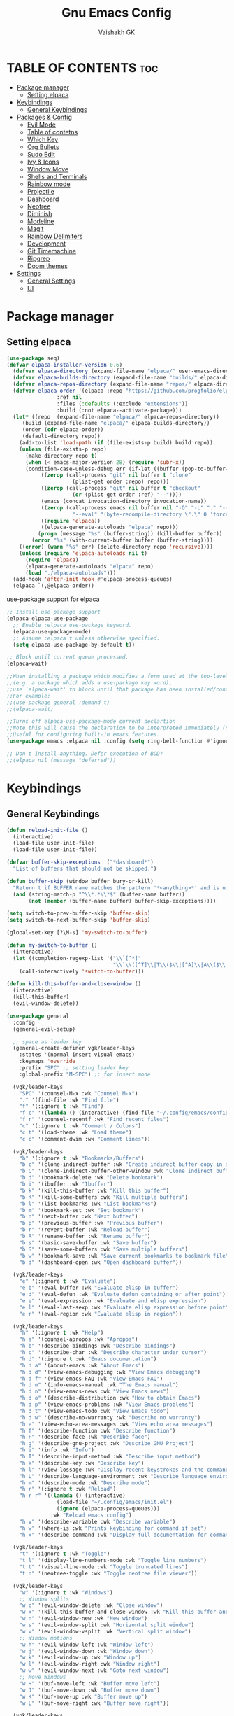 #+TITLE: Gnu Emacs Config
#+AUTHOR: Vaishakh GK
#+DESCRIPTION: Personal Config
#+STARTUP: overview 

* TABLE OF CONTENTS :toc:
- [[#package-manager][Package manager]]
  - [[#setting-elpaca][Setting elpaca]]
- [[#keybindings][Keybindings]]
  - [[#general-keybindings][General Keybindings]]
- [[#packages--config][Packages & Config]]
  - [[#evil-mode][Evil Mode]]
  - [[#table-of-contetns][Table of contetns]]
  - [[#which-key][Which Key]]
  - [[#org-bullets][Org Bullets]]
  - [[#sudo-edit][Sudo Edit]]
  - [[#ivy--icons][Ivy & Icons]]
  - [[#window-move][Window Move]]
  - [[#shells-and-terminals][Shells and Terminals]]
  - [[#rainbow-mode][Rainbow mode]]
  - [[#projectile][Projectile]]
  - [[#dashboard][Dashboard]]
  - [[#neotree][Neotree]]
  - [[#diminish][Diminish]]
  - [[#modeline][Modeline]]
  - [[#magit][Magit]]
  - [[#rainbow-delimiters][Rainbow Delimiters]]
  - [[#development][Development]]
  - [[#git-timemachine][Git Timemachine]]
  - [[#ripgrep][Ripgrep]]
  - [[#doom-themes][Doom themes]]
- [[#settings][Settings]]
  - [[#general-settings][General Settings]]
  - [[#ui][UI]]

* Package manager
** Setting elpaca
#+begin_src emacs-lisp 
(use-package seq)
(defvar elpaca-installer-version 0.6)
  (defvar elpaca-directory (expand-file-name "elpaca/" user-emacs-directory))
  (defvar elpaca-builds-directory (expand-file-name "builds/" elpaca-directory))
  (defvar elpaca-repos-directory (expand-file-name "repos/" elpaca-directory))
  (defvar elpaca-order '(elpaca :repo "https://github.com/progfolio/elpaca.git"
				:ref nil
				:files (:defaults (:exclude "extensions"))
				:build (:not elpaca--activate-package)))
  (let* ((repo  (expand-file-name "elpaca/" elpaca-repos-directory))
	 (build (expand-file-name "elpaca/" elpaca-builds-directory))
	 (order (cdr elpaca-order))
	 (default-directory repo))
    (add-to-list 'load-path (if (file-exists-p build) build repo))
    (unless (file-exists-p repo)
      (make-directory repo t)
      (when (< emacs-major-version 28) (require 'subr-x))
      (condition-case-unless-debug err (if-let ((buffer (pop-to-buffer-same-window "*elpaca-bootstrap*"))
		   ((zerop (call-process "git" nil buffer t "clone"
					 (plist-get order :repo) repo)))
		   ((zerop (call-process "git" nil buffer t "checkout"
					 (or (plist-get order :ref) "--"))))
		   (emacs (concat invocation-directory invocation-name))
		   ((zerop (call-process emacs nil buffer nil "-Q" "-L" "." "--batch"
					 "--eval" "(byte-recompile-directory \".\" 0 'force)")))
		   ((require 'elpaca))
		   ((elpaca-generate-autoloads "elpaca" repo)))
	      (progn (message "%s" (buffer-string)) (kill-buffer buffer))
	    (error "%s" (with-current-buffer buffer (buffer-string))))
	((error) (warn "%s" err) (delete-directory repo 'recursive))))
    (unless (require 'elpaca-autoloads nil t)
      (require 'elpaca)
      (elpaca-generate-autoloads "elpaca" repo)
      (load "./elpaca-autoloads")))
  (add-hook 'after-init-hook #'elpaca-process-queues)
  (elpaca `(,@elpaca-order))
#+end_src

use-package support for elpaca

#+begin_src emacs-lisp
;; Install use-package support
(elpaca elpaca-use-package
  ;; Enable :elpaca use-package keyword.
  (elpaca-use-package-mode)
  ;; Assume :elpaca t unless otherwise specified.
  (setq elpaca-use-package-by-default t))

;; Block until current queue processed.
(elpaca-wait)

;;When installing a package which modifies a form used at the top-level
;;(e.g. a package which adds a use-package key word),
;;use `elpaca-wait' to block until that package has been installed/configured.
;;For example:
;;(use-package general :demand t)
;;(elpaca-wait)

;;Turns off elpaca-use-package-mode current declartion
;;Note this will cause the declaration to be interpreted immediately (not deferred).
;;Useful for configuring built-in emacs features.
(use-package emacs :elpaca nil :config (setq ring-bell-function #'ignore))

;; Don't install anything. Defer execution of BODY
;;(elpaca nil (message "deferred"))
#+end_src
* Keybindings
** General Keybindings
#+begin_src emacs-lisp
(defun reload-init-file ()
  (interactive)
  (load-file user-init-file)
  (load-file user-init-file))

(defvar buffer-skip-exceptions '("*dashboard*")
  "List of buffers that should not be skipped.")

(defun buffer-skip (window buffer bury-or-kill)
  "Return t if BUFFER name matches the pattern '*<anything>*' and is not in the exception list."
  (and (string-match-p "^\\*.*\\*$" (buffer-name buffer))
       (not (member (buffer-name buffer) buffer-skip-exceptions))))

(setq switch-to-prev-buffer-skip 'buffer-skip)
(setq switch-to-next-buffer-skip 'buffer-skip)

(global-set-key [?\M-s] 'my-switch-to-buffer)

(defun my-switch-to-buffer ()
  (interactive)
  (let ((completion-regexp-list '("\\`[^*]"
                                  "\\`\\([^T]\\|T\\($\\|[^A]\\|A\\($\\|[^G]\\|G\\($\\|[^S]\\|S.\\)\\)\\)\\).*")))
    (call-interactively 'switch-to-buffer)))

(defun kill-this-buffer-and-close-window ()
  (interactive)
  (kill-this-buffer)
  (evil-window-delete))

(use-package general
  :config
  (general-evil-setup)
  
  ;; space as leader key
  (general-create-definer vgk/leader-keys
    :states '(normal insert visual emacs)
    :keymaps 'override
    :prefix "SPC" ;; setting leader key 
    :global-prefix "M-SPC") ;; for insert mode

  (vgk/leader-keys 
    "SPC" '(counsel-M-x :wk "Counsel M-x")
    "." '(find-file :wk "Find file")
    "f" '(:ignore t :wk "Find")
    "f c" '((lambda () (interactive) (find-file "~/.config/emacs/config.org")) :wk "Edit emacs config")
    "f r" '(counsel-recentf :wk "Find recent files")
    "c" '(:ignore t :wk "Comment / Colors")
    "c t" '(load-theme :wk "Load theme")
    "c c" '(comment-dwim :wk "Comment lines"))

  (vgk/leader-keys
    "b" '(:ignore t :wk "Bookmarks/Buffers")
    "b c" '(clone-indirect-buffer :wk "Create indirect buffer copy in a split")
    "b C" '(clone-indirect-buffer-other-window :wk "Clone indirect buffer in new window")
    "b d" '(bookmark-delete :wk "Delete bookmark")
    "b i" '(ibuffer :wk "Ibuffer")
    "b k" '(kill-this-buffer :wk "Kill this buffer")
    "b K" '(kill-some-buffers :wk "Kill multiple buffers")
    "b l" '(list-bookmarks :wk "List bookmarks")
    "b m" '(bookmark-set :wk "Set bookmark")
    "b n" '(next-buffer :wk "Next buffer")
    "b p" '(previous-buffer :wk "Previous buffer")
    "b r" '(revert-buffer :wk "Reload buffer")
    "b R" '(rename-buffer :wk "Rename buffer")
    "b s" '(basic-save-buffer :wk "Save buffer")
    "b S" '(save-some-buffers :wk "Save multiple buffers")
    "b w" '(bookmark-save :wk "Save current bookmarks to bookmark file")
    "b d" '(dashboard-open :wk "Open dashboard buffer"))

  (vgk/leader-keys
    "e" '(:ignore t :wk "Evaluate")    
    "e b" '(eval-buffer :wk "Evaluate elisp in buffer")
    "e d" '(eval-defun :wk "Evaluate defun containing or after point")
    "e e" '(eval-expression :wk "Evaluate and elisp expression")
    "e l" '(eval-last-sexp :wk "Evaluate elisp expression before point")
    "e r" '(eval-region :wk "Evaluate elisp in region")) 

  (vgk/leader-keys
    "h" '(:ignore t :wk "Help")
    "h a" '(counsel-apropos :wk "Apropos")
    "h b" '(describe-bindings :wk "Describe bindings")
    "h c" '(describe-char :wk "Describe character under cursor")
    "h d" '(:ignore t :wk "Emacs documentation")
    "h d a" '(about-emacs :wk "About Emacs")
    "h d d" '(view-emacs-debugging :wk "View Emacs debugging")
    "h d f" '(view-emacs-FAQ :wk "View Emacs FAQ")
    "h d m" '(info-emacs-manual :wk "The Emacs manual")
    "h d n" '(view-emacs-news :wk "View Emacs news")
    "h d o" '(describe-distribution :wk "How to obtain Emacs")
    "h d p" '(view-emacs-problems :wk "View Emacs problems")
    "h d t" '(view-emacs-todo :wk "View Emacs todo")
    "h d w" '(describe-no-warranty :wk "Describe no warranty")
    "h e" '(view-echo-area-messages :wk "View echo area messages")
    "h f" '(describe-function :wk "Describe function")
    "h F" '(describe-face :wk "Describe face")
    "h g" '(describe-gnu-project :wk "Describe GNU Project")
    "h i" '(info :wk "Info")
    "h I" '(describe-input-method :wk "Describe input method")
    "h k" '(describe-key :wk "Describe key")
    "h l" '(view-lossage :wk "Display recent keystrokes and the commands run")
    "h L" '(describe-language-environment :wk "Describe language environment")
    "h m" '(describe-mode :wk "Describe mode")
    "h r" '(:ignore t :wk "Reload")
    "h r r" '((lambda () (interactive)
                (load-file "~/.config/emacs/init.el")
                (ignore (elpaca-process-queues)))
              :wk "Reload emacs config")
    "h v" '(describe-variable :wk "Describe variable")
    "h w" '(where-is :wk "Prints keybinding for command if set")
    "h x" '(describe-command :wk "Display full documentation for command"))

  (vgk/leader-keys
    "t" '(:ignore t :wk "Toggle")
    "t l" '(display-line-numbers-mode :wk "Toggle line numbers")
    "t t" '(visual-line-mode :wk "Toggle truncated lines") 
    "t n" '(neotree-toggle :wk "Toggle neotree file viewer"))

  (vgk/leader-keys
    "w" '(:ignore t :wk "Windows")
    ;; Window splits
    "w c" '(evil-window-delete :wk "Close window")
    "w x" '(kill-this-buffer-and-close-window :wk "Kill this buffer and Close window")
    "w n" '(evil-window-new :wk "New window")
    "w s" '(evil-window-split :wk "Horizontal split window")
    "w v" '(evil-window-vsplit :wk "Vertical split window")
    ;; Window motions
    "w h" '(evil-window-left :wk "Window left")
    "w j" '(evil-window-down :wk "Window down")
    "w k" '(evil-window-up :wk "Window up")
    "w l" '(evil-window-right :wk "Window right")
    "w w" '(evil-window-next :wk "Goto next window")
    ;; Move Windows
    "w H" '(buf-move-left :wk "Buffer move left")
    "w J" '(buf-move-down :wk "Buffer move down")
    "w K" '(buf-move-up :wk "Buffer move up")
    "w L" '(buf-move-right :wk "Buffer move right"))
  
  (vgk/leader-keys
    "g" '(:ignore t :wk "Git")    
    "g /" '(magit-displatch :wk "Magit dispatch")
    "g ." '(magit-file-displatch :wk "Magit file dispatch")
    "g b" '(magit-branch-checkout :wk "Switch branch")
    "g c" '(:ignore t :wk "Create") 
    "g c b" '(magit-branch-and-checkout :wk "Create branch and checkout")
    "g c c" '(magit-commit-create :wk "Create commit")
    "g c f" '(magit-commit-fixup :wk "Create fixup commit")
    "g C" '(magit-clone :wk "Clone repo")
    "g f" '(:ignore t :wk "Find") 
    "g f c" '(magit-show-commit :wk "Show commit")
    "g f f" '(magit-find-file :wk "Magit find file")
    "g f g" '(magit-find-git-config-file :wk "Find gitconfig file")
    "g F" '(magit-fetch :wk "Git fetch")
    "g g" '(magit-status :wk "Magit status")
    "g i" '(magit-init :wk "Initialize git repo")
    "g l" '(magit-log-buffer-file :wk "Magit buffer log")
    "g r" '(vc-revert :wk "Git revert file")
    "g s" '(magit-stage-file :wk "Git stage file")
    "g t" '(git-timemachine :wk "Git time machine")
    "g u" '(magit-stage-file :wk "Git unstage file"))

  (vgk/leader-keys 
    "\\" '(vterm-toggle :wk "Vterm Terminal"))

  (vgk/leader-keys
    "m" '(:ignore t :wk "Org")
    "m a" '(org-agenda :wk "Org agenda")
    "m e" '(org-export-dispatch :wk "Org export dispatch")
    "m i" '(org-toggle-item :wk "Org toggle item")
    "m t" '(org-todo :wk "Org todo")
    "m B" '(org-babel-tangle :wk "Org babel tangle")
    "m T" '(org-todo-list :wk "Org todo list"))

  (vgk/leader-keys
    "m b" '(:ignore t :wk "Tables")
    "m b -" '(org-table-insert-hline :wk "Insert hline in table"))

  (vgk/leader-keys
    "m d" '(:ignore t :wk "Date/deadline")
    "m d s" '(org-schedule :wk "Org schedule agenda")
    "m d t" '(org-time-stamp :wk "Org time stamp"))

  (vgk/leader-keys
    "p" '(projectile-command-map :wk "Projectile"))

  (vgk/leader-keys
    "l" '(:ignore t :wk "Lsp keybindings")
    "l d" '(lsp-ui-doc-glance :wk "Lsp Description")
    "l g" '(lsp-find-definition :wk "Lsp go to Definition")
    "l r" '(lsp-rename :wk "Lsp Rename")
    "l f" '(:ignore :wk "Lsp Code formatting")
    "l f r" '(lsp-format-region :wk "Lsp format region")
    "l f b" '(lsp-format-buffer :wk "Lsp format buffer"))
  )
#+end_src
* Packages & Config
** Evil Mode
#+begin_src emacs-lisp
(use-package evil
  :init
  (setq evil-want-integration t)
  (setq evil-want-keybinding nil)
  (setq evil-want-C-u-scroll t)
  (setq evil-want-C-i-jump nil)
  :config
  (evil-mode 1)
  (define-key evil-insert-state-map (kbd "C-g") 'evil-normal-state)
  (define-key evil-insert-state-map (kbd "C-h") 'evil-delete-backward-char-and-join)

  ;; Use visual line motions even outside of visual-line-mode buffers
  (evil-global-set-key 'motion "j" 'evil-next-visual-line)
  (evil-global-set-key 'motion "k" 'evil-previous-visual-line)

  (evil-set-initial-state 'messages-buffer-mode 'normal)
  (evil-set-initial-state 'dashboard-mode 'normal))

(use-package evil-collection
  :after evil
  :config
  (evil-collection-init))
(use-package evil-tutor)

(setq evil-undo-system 'undo-redo)

;; Using RETURN to follow links in Org/Evil 
;; Unmap keys in 'evil-maps if not done, (setq org-return-follows-link t) will not work
;; (with-eval-after-load 'evil-maps
;;   (define-key evil-motion-state-map (kbd "SPC") nil)
;;   (define-key evil-motion-state-map (kbd "RET") nil)
;;   (define-key evil-motion-state-map (kbd "TAB") nil))
;;   ;; Setting RETURN key in org-mode to follow links
;;   (setq org-return-follows-link  t)
#+end_src
  
** Table of contetns
#+begin_src emacs-lisp
(use-package toc-org
  :commands toc-org-enable
  :init (add-hook 'org-mode-hook 'toc-org-enable))
#+end_src

** Which Key
#+begin_src emacs-lisp
(use-package which-key
  :diminish
  :init
  (which-key-mode 1)
  :config
  (setq which-key-side-window-location 'bottom
	which-key-sort-order #'which-key-key-order-alpha
	which-key-sort-uppercase-first nil
	which-key-add-column-padding 1
	which-key-max-display-columns nil
	which-key-min-display-lines 6
	which-key-side-window-slot -10
	which-key-side-window-max-height 0.25
	which-key-idle-delay 0.8
	which-key-max-description-length 25
	which-key-allow-imprecise-window-fit nil
	which-key-separator " -> " ))
#+end_src

** Org Bullets
Org mode bullets instead of asterisks

#+begin_src emacs-lisp
(use-package org-bullets)
(add-hook 'org-mode-hook 'org-indent-mode)
(add-hook 'org-mode-hook (lambda () (org-bullets-mode 1)))
#+end_src

** Sudo Edit
#+begin_src emacs-lisp
(use-package sudo-edit
  :config
  (vgk/leader-keys
    "su" '(sudo-edit-find-file :wk "Sudo find files")
    "sU" `(sudo-edit :wk "Sudo edit")))
#+end_src
** Ivy & Icons
*** Ivy and Counsel
#+begin_src emacs-lisp
(use-package counsel
  :after ivy
  :diminish
  :config (counsel-mode))


(use-package ivy
  :bind
  ;; ivy-resume resumes the last Ivy-based completion.
  (("C-c C-r" . ivy-resume)
   ("C-x B" . ivy-switch-buffer-other-window))
  :diminish
  :custom
  (setq ivy-use-virtual-buffers t)
  (setq ivy-count-format "(%d/%d) ")
  (setq enable-recursive-minibuffers t)
  :config
  (ivy-mode))

(use-package all-the-icons-ivy-rich
  :ensure t
  :init (all-the-icons-ivy-rich-mode 1))

(use-package ivy-rich
  :after ivy
  :ensure t
  :init (ivy-rich-mode 1) ;; this gets us descriptions in M-x.
  :custom
  (ivy-virtual-abbreviate 'full
			  ivy-rich-switch-buffer-align-virtual-buffer t
			  ivy-rich-path-style 'abbrev)
  :config
  (ivy-set-display-transformer 'ivy-switch-buffer
			       'ivy-rich-switch-buffer-transformer))
#+end_src
*** All the icons
#+begin_src emacs-lisp
(use-package all-the-icons
  :ensure t
  :if (display-graphic-p))

(use-package all-the-icons-dired
  :hook (dired-mode . (lambda () (all-the-icons-dired-mode t))))
#+end_src
*** Nerd Icons
#+begin_src emacs-lisp
(use-package nerd-icons)
#+end_src
** Window Move
#+begin_src emacs-lisp
(require 'windmove)

    ;;;###autoload
(defun buf-move-up ()
  "Swap the current buffer and the buffer above the split.
    If there is no split, ie now window above the current one, an
    error is signaled."
  ;;  "Switches between the current buffer, and the buffer above the
  ;;  split, if possible."
  (interactive)
  (let* ((other-win (windmove-find-other-window 'up))
         (buf-this-buf (window-buffer (selected-window))))
    (if (null other-win)
        (error "No window above this one")
      ;; swap top with this one
      (set-window-buffer (selected-window) (window-buffer other-win))
      ;; move this one to top
      (set-window-buffer other-win buf-this-buf)
      (select-window other-win))))

    ;;;###autoload
(defun buf-move-down ()
  "Swap the current buffer and the buffer under the split.
    If there is no split, ie now window under the current one, an
    error is signaled."
  (interactive)
  (let* ((other-win (windmove-find-other-window 'down))
         (buf-this-buf (window-buffer (selected-window))))
    (if (or (null other-win) 
            (string-match "^ \\*Minibuf" (buffer-name (window-buffer other-win))))
        (error "No window under this one")
      ;; swap top with this one
      (set-window-buffer (selected-window) (window-buffer other-win))
      ;; move this one to top
      (set-window-buffer other-win buf-this-buf)
      (select-window other-win))))

    ;;;###autoload
(defun buf-move-left ()
  "Swap the current buffer and the buffer on the left of the split.
    If there is no split, ie now window on the left of the current
    one, an error is signaled."
  (interactive)
  (let* ((other-win (windmove-find-other-window 'left))
         (buf-this-buf (window-buffer (selected-window))))
    (if (null other-win)
        (error "No left split")
      ;; swap top with this one
      (set-window-buffer (selected-window) (window-buffer other-win))
      ;; move this one to top
      (set-window-buffer other-win buf-this-buf)
      (select-window other-win))))

    ;;;###autoload
(defun buf-move-right ()
  "Swap the current buffer and the buffer on the right of the split.
    If there is no split, ie now window on the right of the current
    one, an error is signaled."
  (interactive)
  (let* ((other-win (windmove-find-other-window 'right))
         (buf-this-buf (window-buffer (selected-window))))
    (if (null other-win)
        (error "No right split")
      ;; swap top with this one
      (set-window-buffer (selected-window) (window-buffer other-win))
      ;; move this one to top
      (set-window-buffer other-win buf-this-buf)
      (select-window other-win))))
#+end_src
** Shells and Terminals
*** Eshell
#+begin_src emacs-lisp
(use-package eshell-syntax-highlighting
  :after esh-mode
  :config
  (eshell-syntax-highlighting-global-mode +1))

;; eshell-syntax-highlighting -- adds fish/zsh-like syntax highlighting.
;; eshell-rc-script -- your profile for eshell; like a bashrc for eshell.
;; eshell-aliases-file -- sets an aliases file for the eshell.

(setq eshell-rc-script (concat user-emacs-directory "eshell/profile")
      eshell-aliases-file (concat user-emacs-directory "eshell/aliases")
      eshell-history-size 5000
      eshell-buffer-maximum-lines 5000
      eshell-hist-ignoredups t
      eshell-scroll-to-bottom-on-input t
      eshell-destroy-buffer-when-process-dies t
      eshell-visual-commands'("bash" "fish" "htop" "ssh" "top" "zsh"))
#+end_src
*** Vterm
#+begin_src emacs-lisp
(use-package vterm
  :config
  (setq shell-file-name "/bin/sh"
        vterm-max-scrollback 5000))
#+end_src
*** Vterm-toggle
#+begin_src emacs-lisp
(use-package vterm-toggle
  :after vterm
  :config
  (setq vterm-toggle-fullscreen-p nil)
  (setq vterm-toggle-scope 'project)
  (add-to-list 'display-buffer-alist
               '((lambda (buffer-or-name _)
                   (let ((buffer (get-buffer buffer-or-name)))
                     (with-current-buffer buffer
                       (or (equal major-mode 'vterm-mode)
                           (string-prefix-p vterm-buffer-name (buffer-name buffer))))))
                 (display-buffer-reuse-window display-buffer-at-bottom)
                 ;;(display-buffer-reuse-window display-buffer-in-direction)
                 ;;display-buffer-in-direction/direction/dedicated is added in emacs27
                 ;;(direction . bottom)
                 ;;(dedicated . t) ;dedicated is supported in emacs27
                 (reusable-frames . visible)
                 (window-height . 0.3))))
#+end_src
** Rainbow mode
#+begin_src emacs-lisp
(use-package rainbow-mode
  :diminish
  :hook 
  ((org-mode prog-mode) . rainbow-mode))
#+end_src
** Projectile
#+begin_src emacs-lisp
(use-package projectile
  :diminish
  :config
(projectile-mode 1))
#+end_src
** Dashboard
#+begin_src emacs-lisp
(use-package dashboard
  :ensure t 
  :init
  (setq initial-buffer-choice 'dashboard-open)
  (setq dashboard-set-heading-icons t)
  (setq dashboard-set-file-icons t)
  (setq dashboard-banner-logo-title "Emacs Is More Than A Text Editor!")
  ;;(setq dashboard-startup-banner 'logo) ;; use standard emacs logo as banner
  (setq dashboard-startup-banner "~/.config/emacs/images/emacs-dash.png")  ;; use custom image as banner
  (setq dashboard-center-content nil) ;; set to 't' for centered content
  (setq dashboard-items '((recents . 5)
                          (agenda . 5 )
                          (bookmarks . 3)
                          (projects . 3)))
  :custom
  (dashboard-modify-heading-icons '((recents . "file-text")
                                    (bookmarks . "book")))
  :config
  (dashboard-setup-startup-hook))
#+end_src
** Neotree
#+begin_src emacs-lisp
(use-package neotree
  :config
  (setq neo-smart-open t
        neo-show-hidden-files t
        neo-window-width 30
        neo-window-fixed-size nil
        inhibit-compacting-font-caches t
        projectile-switch-project-action 'neotree-projectile-action) 
  ;; truncate long file names in neotree
  (add-hook 'neo-after-create-hook
            (lambda (_)
		(with-current-buffer (get-buffer neo-buffer-name)
                  (setq truncate-lines t)
                  (setq word-wrap nil)
                  (make-local-variable 'auto-hscroll-mode)
                  (setq auto-hscroll-mode nil)))))
#+end_src
** Diminish
#+begin_src emacs-lisp
(use-package diminish)
#+end_src
** Modeline
#+begin_src emacs-lisp
(use-package doom-modeline

  :after all-the-icons
  :ensure t
  :init (doom-modeline-mode 1)
  :config
  (setq doom-modeline-height 45      ;; sets modeline height
        doom-modeline-bar-width 5    ;; sets right bar width
        doom-modeline-persp-name t   ;; adds perspective name to modeline
        doom-modeline-persp-icon t)) ;; adds folder icon next to persp name
#+end_src
** Magit
#+begin_src emacs-lisp
;; (use-package seq
;; :after elpaca)
(use-package magit
 :custom
 (magit-display-buffer-function #'magit-display-buffer-same-window-except-diff-v1))
#+end_src
** Rainbow Delimiters
#+begin_src emacs-lisp
(use-package rainbow-delimiters
  :hook (prog-mode . rainbow-delimiters-mode))
#+end_src
** Development
*** Language server
**** Lsp
#+begin_src emacs-lisp

(use-package lsp-mode
  :commands (lsp lsp-deferred)
  :hook (prog-mode . lsp)
  :init
  (setq lsp-keymap-prefix "C-l")  ;; or 'c-l', 's-l'
  :config
  (define-key lsp-mode-map (kbd "C-l") lsp-command-map)
  (lsp-enable-which-key-integration t))

(setq lsp-headerline-breadcrumb-enable nil)
(setq lsp-ui-sideline-enable nil)
(setq lsp-completion-show-detail nil)
(setq lsp-prefer-capf t) 
;; (setq lsp-completion-show-kind nil)
(setq lsp-keep-workspace-alive nil)
#+end_src
**** Lsp-ui
#+begin_src emacs-lisp
(use-package lsp-ui
  :hook (lsp-mode . lsp-ui-mode)
  :custom
  (lsp-ui-doc-position 'bottom))
#+end_src
**** Lsp-treemacs
#+begin_src emacs-lisp
;; (use-package treemacs
;;   :ensure t
;; )
(use-package lsp-treemacs
  :after treemacs
  :after lsp)
#+end_src
*** Languages
**** Rust
#+begin_src emacs-lisp
(use-package rust-mode)
(use-package cargo)

(add-hook 'rust-mode-hook #'aggressive-indent-mode)

(setq lsp-rust-server 'rust-analyzer)

(add-hook 'rust-mode-hook 'company-mode)
#+end_src
**** Go
#+begin_src emacs-lisp
(use-package go-mode)
#+end_src
**** Lua
#+begin_src emacs-lisp
(use-package lua-mode)
#+end_src
**** Web
#+begin_src emacs-lisp
(use-package web-mode )
#+end_src
*** Company Mode
#+begin_src emacs-lisp
(use-package company
  :after lsp-mode
  :hook (lsp-mode . company-mode)
  :bind (:map company-active-map
			  ("<tab>" . company-complete-selection))
  (:map lsp-mode-map
		("<tab>" . company-indent-or-complete-common))
  :custom
  (company-minimum-prefix-length 1)
  (company-idle-delay 0.001))

(use-package company-box
  :hook (company-mode . company-box-mode))
#+end_src
*** Flycheck
#+begin_src emacs-lisp
(use-package flycheck)
#+end_src
*** Markdown
#+begin_src emacs-lisp
(use-package markdown-mode
  :ensure t
  :mode ("README\\.md\\'" . gfm-mode)
  :init (setq markdown-command "multimarkdown"))
#+end_src
*** Yaml
#+begin_src emacs-lisp
(use-package yaml-mode)
#+end_src
*** Treesitter
#+begin_src emacs-lisp
(use-package tree-sitter)
(use-package tree-sitter-langs)

(add-hook 'prog-mode-hook #'tree-sitter-mode)
(add-hook 'tree-sitter-after-on-hook #'tree-sitter-hl-mode)
#+end_src
** Git Timemachine
#+begin_src emacs-lisp
(use-package git-timemachine
  :after git-timemachine
  :hook (evil-normalize-keymaps . git-timemachine-hook)
  :config
  (evil-define-key 'normal git-timemachine-mode-map (kbd "C-j") 'git-timemachine-show-previous-revision)
  (evil-define-key 'normal git-timemachine-mode-map (kbd "C-k") 'git-timemachine-show-next-revision)
  ) 
#+end_src
** Ripgrep
#+begin_src emacs-lisp
(use-package rg)
#+end_src
** Doom themes
#+begin_src emacs-lisp
(use-package doom-themes
  :ensure t
  :config
  ;; Global settings (defaults)
  (setq doom-themes-enable-bold t    ; if nil, bold is universally disabled
        doom-themes-enable-italic t) ; if nil, italics is universally disabled
  (load-theme 'doom-badger t)

  ;; ;; Enable flashing mode-line on errors
  ;; (doom-themes-visual-bell-config)
  ;; Enable custom neotree theme (all-the-icons must be installed!)
  (doom-themes-neotree-config)
  ;; or for treemacs users
  (setq doom-themes-treemacs-theme "doom-tokyo-night") ; use "doom-colors" for less minimal icon theme
  (doom-themes-treemacs-config)
  ;; Corrects (and improves) org-mode's native fontification.
  (doom-themes-org-config))
#+end_src
* Settings
** General Settings
*** Auto-save & Backup
#+begin_src emacs-lisp
(setq make-backup-files nil)
(setq auto-save-default nil)
(setq auto-save-list-file-prefix nil)

(setq create-lockfiles nil)
#+end_src
*** ESC , Indendation , Line Number
#+begin_src emacs-lisp
;; Make ESC quit prompts
(global-set-key (kbd "<escape>") 'keyboard-escape-quit)

;; line number
(global-display-line-numbers-mode 1)
(global-visual-line-mode t)
(electric-indent-mode 1)
(setq org-src-preserve-indentation -1)
(setq org-edit-src-content-indentation -1)
(fset 'evil-visual-update-x-selection 'ignore)

(electric-pair-mode 1)

;; in org auto-completion for '<' is off
(add-hook 'org-mode-hook (lambda ()
    (setq-local electric-pair-inhibit-predicate
    `(lambda (c)
        (if (char-equal c ?<) t (,electric-pair-inhibit-predicate c))))))

(setq-default indent-tabs-mode nil)
(setq-default tab-width 2)
(setq indent-line-function 'insert-tab)
;; No more typing the whole yes or no. Just y or n will do.
(fset 'yes-or-no-p 'y-or-n-p)
#+end_src
*** Source Code 
Org-tempo is not a separate package but a module within org that can be enabled.  Org-tempo allows for ‘<s’ followed by TAB to expand to a begin_src tag.  Other expansions available include:

#+begin_src emacs-lisp
(require 'org-tempo)
#+end_src
*** Disable message & completion buffer
#+begin_src emacs-lisp
;; Makes *scratch* empty.
(setq initial-scratch-message "")

;; Removes *scratch* from buffer after the mode has been set.
(defun remove-scratch-buffer ()
  (if (get-buffer "*scratch*")
      (kill-buffer "*scratch*")))
(add-hook 'after-change-major-mode-hook 'remove-scratch-buffer)

;; Removes *messages* from the buffer.
(setq-default message-log-max nil)
(kill-buffer "*Messages*")

;; Removes *Completions* from buffer after you've opened a file.
(add-hook 'minibuffer-exit-hook
          (lambda ()
            (let ((buffer "*Completions*"))
              (and (get-buffer buffer)
                   (kill-buffer buffer)))))

;; Don't show *Buffer list* when opening multiple files at the same time.
(setq inhibit-startup-buffer-menu t)

;; Show only one active window when opening multiple files at the same time.
(add-hook 'window-setup-hook 'delete-other-windows)


(defadvice flymake-start-syntax-check-process (after cheeso-advice-flymake-start-syntax-check-1
                                                     (cmd args dir)
                                                     activate compile)
  ;; set flag to allow exit without query on any
  ;;active flymake processes
  (set-process-query-on-exit-flag ad-return-value nil))
#+end_src
** UI
*** Theme & Layout
#+begin_src emacs-lisp
(setq inhibit-startup-message t)

(scroll-bar-mode -1)        ; Disable visible scrollbar
(tool-bar-mode -1)          ; Disable the toolbar
(tooltip-mode -1)           ; Disable tooltips
(set-fringe-mode 10)        ; Give some breathing room

(menu-bar-mode -1)            ; Disable the menu bar

(add-to-list 'custom-theme-load-path "~/.config/emacs/themes")
#+end_src
*** Font
#+begin_src emacs-lisp
(set-face-attribute 'default nil
  :font "ComicMono Nerd Font"
  :height 210
  :weight 'medium)
(set-face-attribute 'variable-pitch nil
  :font "ComicMono Nerd Font"
  :height 210
  :weight 'medium)
(set-face-attribute 'fixed-pitch nil
  :font "ComicMono Nerd Font"
  :height 210
  :weight 'medium)
;; Makes commented text and keywords italics.
;; This is working in emacsclient but not emacs.
;; Your font must have an italic face available.
(set-face-attribute 'font-lock-comment-face nil 
  :slant 'italic )
(set-face-attribute 'font-lock-keyword-face nil
  :slant 'italic)

;; This sets the default font on all graphical frames created after restarting Emacs.
;; Does the same thing as 'set-face-attribute default' above, but emacsclient fonts
;; are not right unless I also add this method of setting the default font.
(add-to-list 'default-frame-alist '(font . "ComicMono Nerd Font-19"))

;; Uncomment the following line if line spacing needs adjusting.
(setq-default line-spacing 0.12)
#+end_src

*** Transparency
#+begin_src emacs-lisp
(add-to-list 'default-frame-alist '(alpha-background . 85)) ; For all new frames henceforth
#+end_src
*** Scroll
#+begin_src emacs-lisp
(setq scroll-conservatively most-positive-fixnum)
(setq pixel-scroll-mode 1)
(setq pixel-scroll-precision-mode 1000000)
#+end_src
  
